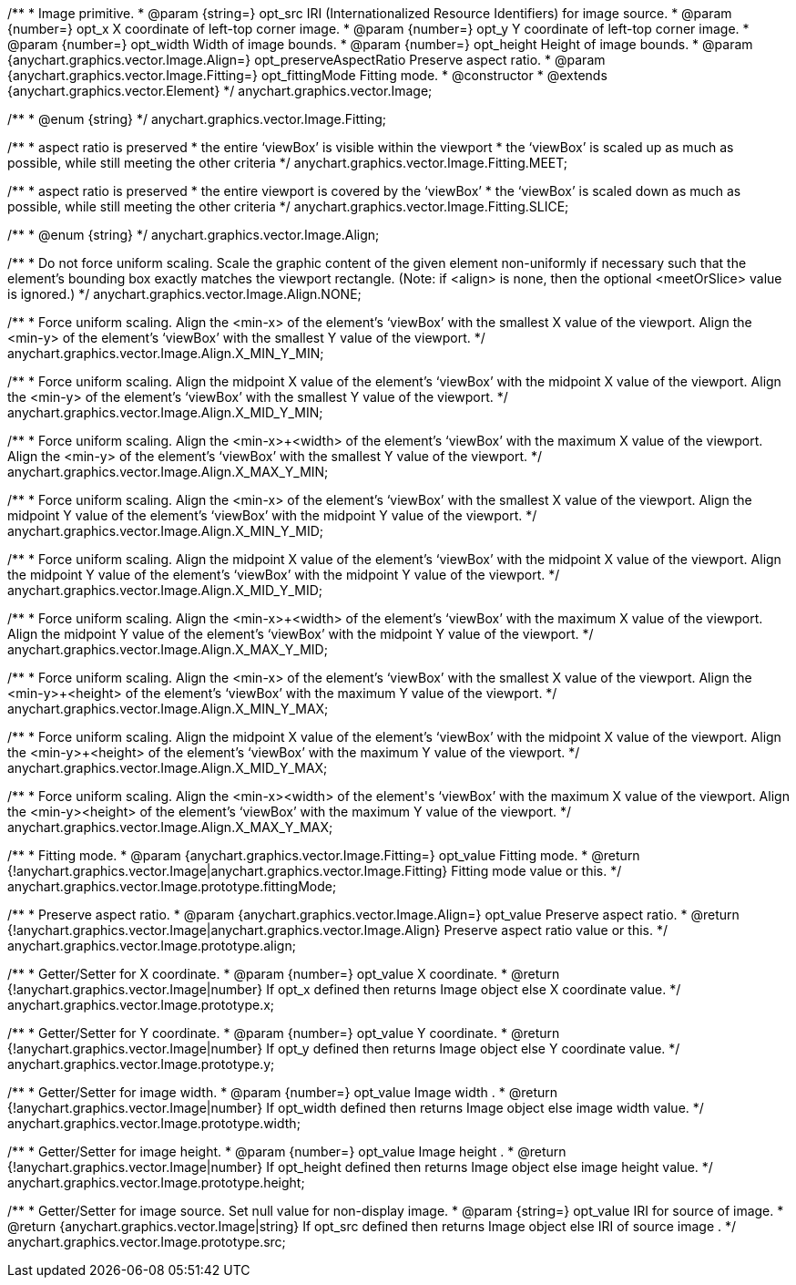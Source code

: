 /**
 * Image primitive.
 * @param {string=} opt_src IRI (Internationalized Resource Identifiers) for image source.
 * @param {number=} opt_x X coordinate of left-top corner image.
 * @param {number=} opt_y Y coordinate of left-top corner image.
 * @param {number=} opt_width Width of image bounds.
 * @param {number=} opt_height Height of image bounds.
 * @param {anychart.graphics.vector.Image.Align=} opt_preserveAspectRatio Preserve aspect ratio.
 * @param {anychart.graphics.vector.Image.Fitting=} opt_fittingMode Fitting mode.
 * @constructor
 * @extends {anychart.graphics.vector.Element}
 */
anychart.graphics.vector.Image;

/**
 * @enum {string}
 */
anychart.graphics.vector.Image.Fitting;

/**
   * aspect ratio is preserved
   * the entire ‘viewBox’ is visible within the viewport
   * the ‘viewBox’ is scaled up as much as possible, while still meeting the other criteria
   */
anychart.graphics.vector.Image.Fitting.MEET;

/**
   * aspect ratio is preserved
   * the entire viewport is covered by the ‘viewBox’
   * the ‘viewBox’ is scaled down as much as possible, while still meeting the other criteria
   */
anychart.graphics.vector.Image.Fitting.SLICE;

/**
 * @enum {string}
 */
anychart.graphics.vector.Image.Align;

/**
   * Do not force uniform scaling. Scale the graphic content of the given element non-uniformly if necessary such that the element's bounding box exactly matches the viewport rectangle.
     (Note: if <align> is none, then the optional <meetOrSlice> value is ignored.)
   */
anychart.graphics.vector.Image.Align.NONE;

/**
   * Force uniform scaling.
     Align the <min-x> of the element's ‘viewBox’ with the smallest X value of the viewport.
     Align the <min-y> of the element's ‘viewBox’ with the smallest Y value of the viewport.
   */
anychart.graphics.vector.Image.Align.X_MIN_Y_MIN;

/**
   * Force uniform scaling.
     Align the midpoint X value of the element's ‘viewBox’ with the midpoint X value of the viewport.
     Align the <min-y> of the element's ‘viewBox’ with the smallest Y value of the viewport.
   */
anychart.graphics.vector.Image.Align.X_MID_Y_MIN;

/**
   * Force uniform scaling.
     Align the <min-x>+<width> of the element's ‘viewBox’ with the maximum X value of the viewport.
     Align the <min-y> of the element's ‘viewBox’ with the smallest Y value of the viewport.
   */
anychart.graphics.vector.Image.Align.X_MAX_Y_MIN;

/**
   * Force uniform scaling.
     Align the <min-x> of the element's ‘viewBox’ with the smallest X value of the viewport.
     Align the midpoint Y value of the element's ‘viewBox’ with the midpoint Y value of the viewport.
   */
anychart.graphics.vector.Image.Align.X_MIN_Y_MID;

/**
   * Force uniform scaling.
     Align the midpoint X value of the element's ‘viewBox’ with the midpoint X value of the viewport.
     Align the midpoint Y value of the element's ‘viewBox’ with the midpoint Y value of the viewport.
   */
anychart.graphics.vector.Image.Align.X_MID_Y_MID;

/**
   * Force uniform scaling.
     Align the <min-x>+<width> of the element's ‘viewBox’ with the maximum X value of the viewport.
     Align the midpoint Y value of the element's ‘viewBox’ with the midpoint Y value of the viewport.
   */
anychart.graphics.vector.Image.Align.X_MAX_Y_MID;

/**
   * Force uniform scaling.
     Align the <min-x> of the element's ‘viewBox’ with the smallest X value of the viewport.
     Align the <min-y>+<height> of the element's ‘viewBox’ with the maximum Y value of the viewport.
   */
anychart.graphics.vector.Image.Align.X_MIN_Y_MAX;

/**
   * Force uniform scaling.
     Align the midpoint X value of the element's ‘viewBox’ with the midpoint X value of the viewport.
     Align the <min-y>+<height> of the element's ‘viewBox’ with the maximum Y value of the viewport.
   */
anychart.graphics.vector.Image.Align.X_MID_Y_MAX;

/**
   * Force uniform scaling.
     Align the <min-x>+<width> of the element's ‘viewBox’ with the maximum X value of the viewport.
     Align the <min-y>+<height> of the element's ‘viewBox’ with the maximum Y value of the viewport.
   */
anychart.graphics.vector.Image.Align.X_MAX_Y_MAX;

/**
 * Fitting mode.
 * @param {anychart.graphics.vector.Image.Fitting=} opt_value Fitting mode.
 * @return {!anychart.graphics.vector.Image|anychart.graphics.vector.Image.Fitting} Fitting mode value or this.
 */
anychart.graphics.vector.Image.prototype.fittingMode;

/**
 * Preserve aspect ratio.
 * @param {anychart.graphics.vector.Image.Align=} opt_value Preserve aspect ratio.
 * @return {!anychart.graphics.vector.Image|anychart.graphics.vector.Image.Align} Preserve aspect ratio value or this.
 */
anychart.graphics.vector.Image.prototype.align;

/**
 * Getter/Setter for X coordinate.
 * @param {number=} opt_value X coordinate.
 * @return {!anychart.graphics.vector.Image|number} If opt_x defined then returns Image object else X coordinate value.
 */
anychart.graphics.vector.Image.prototype.x;

/**
 * Getter/Setter for Y coordinate.
 * @param {number=} opt_value Y coordinate.
 * @return {!anychart.graphics.vector.Image|number} If opt_y defined then returns Image object else Y coordinate value.
 */
anychart.graphics.vector.Image.prototype.y;

/**
 * Getter/Setter for image width.
 * @param {number=} opt_value Image width .
 * @return {!anychart.graphics.vector.Image|number} If opt_width defined then returns Image object else image width value.
 */
anychart.graphics.vector.Image.prototype.width;

/**
 * Getter/Setter for image height.
 * @param {number=} opt_value Image height .
 * @return {!anychart.graphics.vector.Image|number} If opt_height defined then returns Image object else image height value.
 */
anychart.graphics.vector.Image.prototype.height;

/**
 * Getter/Setter for image source. Set null value for non-display image.
 * @param {string=} opt_value IRI for source of image.
 * @return {anychart.graphics.vector.Image|string} If opt_src defined then returns Image object else IRI of source image .
 */
anychart.graphics.vector.Image.prototype.src;

